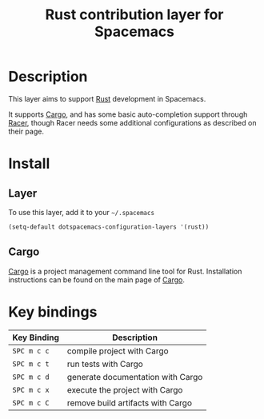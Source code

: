 #+TITLE: Rust contribution layer for Spacemacs
#+HTML_HEAD_EXTRA: <link rel="stylesheet" type="text/css" href="../../../css/readtheorg.css" />

[[file:img/rust.png]]

* Table of Contents                                         :TOC_4_org:noexport:
 - [[Description][Description]]
 - [[Install][Install]]
   - [[Layer][Layer]]
   - [[Cargo][Cargo]]
 - [[Key bindings][Key bindings]]

* Description
This layer aims to support [[http://www.rust-lang.org/][Rust]] development in Spacemacs.

It supports [[http://doc.crates.io/index.html][Cargo]], and has some basic auto-completion support through [[https://github.com/phildawes/racer][Racer]],
though Racer needs some additional configurations as described on their page.

* Install
** Layer
To use this layer, add it to your =~/.spacemacs=

#+BEGIN_SRC emacs-lisp
(setq-default dotspacemacs-configuration-layers '(rust))
#+END_SRC

** Cargo
[[http://doc.crates.io/index.html][Cargo]] is a project management command line tool for Rust. Installation
instructions can be found on the main page of [[http://doc.crates.io/index.html][Cargo]].

* Key bindings

| Key Binding | Description                       |
|-------------+-----------------------------------|
| ~SPC m c c~ | compile project with Cargo        |
| ~SPC m c t~ | run tests with Cargo              |
| ~SPC m c d~ | generate documentation with Cargo |
| ~SPC m c x~ | execute the project with Cargo    |
| ~SPC m c C~ | remove build artifacts with Cargo |
